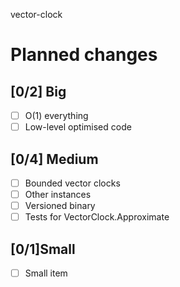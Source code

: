 vector-clock

* Planned changes
** [0/2] Big
   - [ ] O(1) everything
   - [ ] Low-level optimised code
** [0/4] Medium
   - [ ] Bounded vector clocks
   - [ ] Other instances
   - [ ] Versioned binary
   - [ ] Tests for VectorClock.Approximate
** [0/1]Small
   - [ ] Small item
